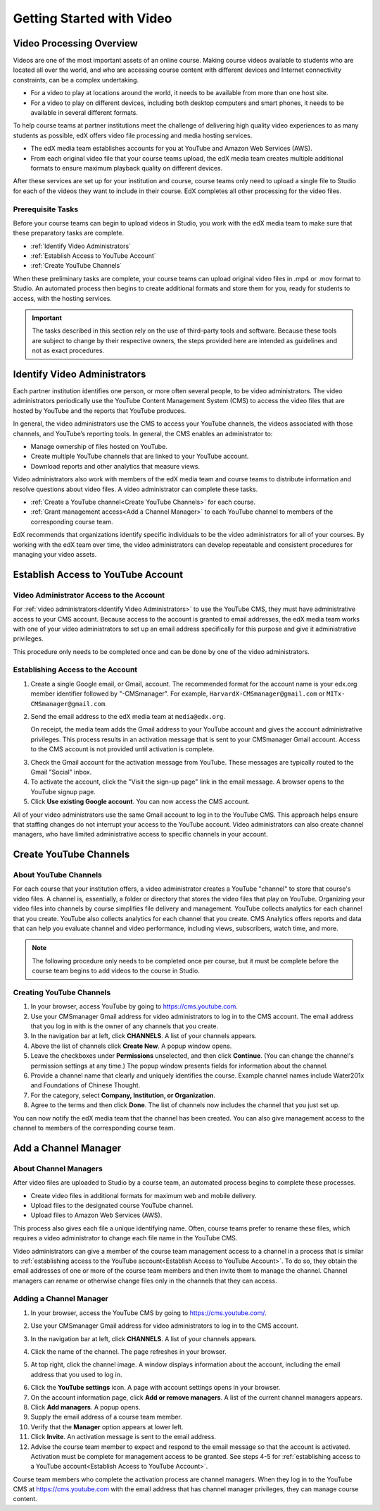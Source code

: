 .. _Video Getting Started:

###########################
Getting Started with Video
###########################

.. _Video Processing Overview:

******************************
Video Processing Overview
******************************

Videos are one of the most important assets of an online course. Making
course videos available to students who are located all over the world, and
who are accessing course content with different devices and Internet
connectivity constraints, can be a complex undertaking.

* For a video to play at locations around the world, it needs to be available
  from more than one host site. 

* For a video to play on different devices, including both desktop computers
  and smart phones, it needs to be available in several different formats.

To help course teams at partner institutions meet the challenge of delivering
high quality video experiences to as many students as possible, edX offers
video file processing and media hosting services. 

* The edX media team establishes accounts for you at YouTube and Amazon Web
  Services (AWS).

* From each original video file that your course teams upload, the edX media
  team creates multiple additional formats to ensure maximum playback
  quality on different devices.

After these services are set up for your institution and course, course
teams only need to upload a single file to Studio for each of the videos they
want to include in their course. EdX completes all other processing for the
video files.

===================================
Prerequisite Tasks
===================================

Before your course teams can begin to upload videos in Studio, you work with
the edX media team to make sure that these preparatory tasks are complete.

* :ref:`Identify Video Administrators`

* :ref:`Establish Access to YouTube Account`

* :ref:`Create YouTube Channels`

When these preliminary tasks are complete, your course teams can upload
original video files in .mp4 or .mov format to Studio. An automated process
then begins to create additional formats and store them for you, ready for
students to access, with the hosting services.

.. important:: The tasks described in this section rely on the use of
 third-party tools and software. Because these tools are subject to change by
 their respective owners, the steps provided here are intended as
 guidelines and not as exact procedures.

.. _Identify Video Administrators:

****************************************
Identify Video Administrators
****************************************

Each partner institution identifies one person, or more often several
people, to be video administrators. The video administrators periodically use
the YouTube Content Management System (CMS) to access the video files that
are hosted by YouTube and the reports that YouTube produces.

In general, the video administrators use the CMS to access your YouTube
channels, the videos associated with those channels, and YouTube’s reporting
tools. In general, the CMS enables an administrator to:

* Manage ownership of files hosted on YouTube.
* Create multiple YouTube channels that are linked to your YouTube account.
* Download reports and other analytics that measure views.

Video administrators also work with members of the edX media team and course
teams to distribute information and resolve questions about video files. A
video administrator can complete these tasks.

* :ref:`Create a YouTube channel<Create YouTube Channels>` for each course. 

* :ref:`Grant management access<Add a Channel Manager>` to each YouTube
  channel to members of the corresponding course team.

EdX recommends that organizations identify specific individuals to be the
video administrators for all of your courses. By working with the edX team
over time, the video administrators can develop repeatable and consistent
procedures for managing your video assets.

.. _Establish Access to YouTube Account:

****************************************
Establish Access to YouTube Account 
****************************************

=========================================
Video Administrator Access to the Account 
=========================================

For :ref:`video administrators<Identify Video Administrators>` to use the
YouTube CMS, they must have administrative access to your CMS account.
Because access to the account is granted to email addresses, the edX media
team works with one of your video administrators to set up an email address
specifically for this purpose and give it administrative privileges.

This procedure only needs to be completed once and can be done by one of
the video administrators.

===================================
Establishing Access to the Account 
===================================

#. Create a single Google email, or Gmail, account. The recommended format
   for the account name is your edx.org member identifier followed by
   "-CMSmanager". For example, ``HarvardX-CMSmanager@gmail.com`` or ``MITx-
   CMSmanager@gmail.com``.

#. Send the email address to the edX media team at ``media@edx.org``.

   On receipt, the media team adds the Gmail address to your YouTube account
   and gives the account administrative privileges. This process results in
   an activation message that is sent to your CMSmanager Gmail account.
   Access to the CMS account is not provided until activation is complete.

3. Check the Gmail account for the activation message from YouTube. These
   messages are typically routed to the Gmail "Social" inbox.

#. To activate the account, click the "Visit the sign-up page" link in the
   email message. A browser opens to the YouTube signup page.

#. Click **Use existing Google account**. You can now access the CMS account.

All of your video administrators use the same Gmail account to log in to the
YouTube CMS. This approach helps ensure that staffing changes do not
interrupt your access to the YouTube account. Video administrators can also
create channel managers, who have limited administrative access to specific
channels in your account.

.. _Create YouTube Channels:

****************************************
Create YouTube Channels
****************************************

===============================
About YouTube Channels
===============================

For each course that your institution offers, a video administrator creates a
YouTube "channel" to store that course's video files. A channel is,
essentially, a folder or directory that stores the video files that play on
YouTube. Organizing your video files into channels by course simplifies file
delivery and management. YouTube collects analytics for each channel that you
create. YouTube also collects analytics for each channel that you create. CMS
Analytics offers reports and data that can help you evaluate channel and
video performance, including views, subscribers, watch time, and more.

.. note:: The following procedure only needs to be completed once per 
 course, but it must be complete before the course team begins to add videos
 to the course in Studio.

===============================
Creating YouTube Channels
===============================

#. In your browser, access YouTube by going to https://cms.youtube.com.

#. Use your CMSmanager Gmail address for video administrators to log in to
   the CMS account. The email address that you log in with is the owner of
   any channels that you create.

#. In the navigation bar at left, click **CHANNELS**. A list of your channels
   appears.

#. Above the list of channels click **Create New**. A popup window opens.

#. Leave the checkboxes under **Permissions** unselected, and then click
   **Continue**. (You can change the channel's permission settings at any
   time.) The popup window presents fields for information about the channel.

#. Provide a channel name that clearly and uniquely identifies the course.
   Example channel names include Water201x and Foundations of Chinese
   Thought.

#. For the category, select **Company, Institution, or Organization**.

#. Agree to the terms and then click **Done**. The list of channels now
   includes the channel that you just set up.

You can now notify the edX media team that the channel has been created. You
can also give management access to the channel to members of the
corresponding course team.

.. _Add a Channel Manager:

************************************
Add a Channel Manager
************************************

===============================
About Channel Managers
===============================

After video files are uploaded to Studio by a course team, an automated
process begins to complete these processes.

* Create video files in additional formats for maximum web and mobile
  delivery.

* Upload files to the designated course YouTube channel.

* Upload files to Amazon Web Services (AWS).

This process also gives each file a unique identifying name. Often, course
teams prefer to rename these files, which requires a video administrator to
change each file name in the YouTube CMS.

Video administrators can give a member of the course team management access
to a channel in a process that is similar to :ref:`establishing access to the
YouTube account<Establish Access to YouTube Account>`. To do so, they obtain
the email addresses of one or more of the course team members and then invite
them to manage the channel. Channel managers can rename or otherwise change
files only in the channels that they can access.

===============================
Adding a Channel Manager
===============================

#. In your browser, access the YouTube CMS by going to
   https://cms.youtube.com/.

#. Use your CMSmanager Gmail address for video administrators to log in to
   the CMS account. 

#. In the navigation bar at left, click **CHANNELS**. A list of your
   channels appears.

#. Click the name of the channel. The page refreshes in your browser.  

#. At top right, click the channel image. A window displays information about
   the account, including the email address that you used to log in.

   .. image:: Images/YouTube_channel_icon.png
    :alt: Icon representing the YouTube channel found at top right of the
       Channels page
   
6. Click the **YouTube settings** icon. A page with account settings opens in
   your browser.

#. On the account information page, click **Add or remove managers**. A
   list of the current channel managers appears.

#. Click **Add managers**. A popup opens.

#. Supply the email address of a course team member.

#. Verify that the **Manager** option appears at lower left.

#. Click **Invite**. An activation message is sent to the email address.

#. Advise the course team member to expect and respond to the email message
   so that the account is activated. Activation must be complete for
   management access to be granted. See steps 4-5 for :ref:`establishing
   access to a YouTube account<Establish Access to YouTube Account>`.

Course team members who complete the activation process are channel managers.
When they log in to the YouTube CMS at https://cms.youtube.com with the email
address that has channel manager privileges, they can manage course content.
